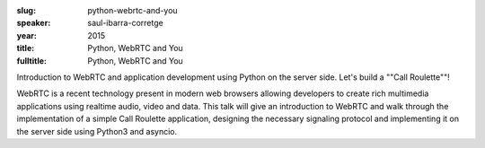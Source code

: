 :slug: python-webrtc-and-you
:speaker: saul-ibarra-corretge
:year: 2015
:title: Python, WebRTC and You
:fulltitle: Python, WebRTC and You

Introduction to WebRTC and application development using Python on the server side. Let's build a ""Call Roulette""!

WebRTC is a recent technology present in modern web browsers allowing developers to create rich multimedia applications using realtime audio, video and data. This talk will give an introduction to WebRTC and walk through the implementation of a simple Call Roulette application, designing the necessary signaling protocol and implementing it on the server side using Python3 and asyncio.

